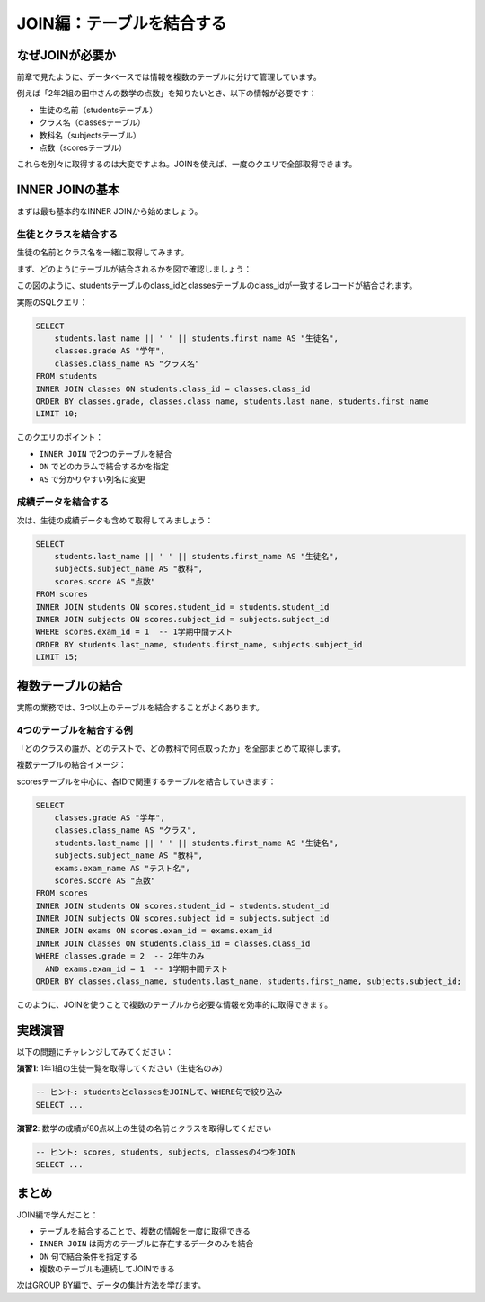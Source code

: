 ============================
JOIN編：テーブルを結合する
============================

なぜJOINが必要か
================

前章で見たように、データベースでは情報を複数のテーブルに分けて管理しています。

例えば「2年2組の田中さんの数学の点数」を知りたいとき、以下の情報が必要です：

* 生徒の名前（studentsテーブル）
* クラス名（classesテーブル）
* 教科名（subjectsテーブル）
* 点数（scoresテーブル）

これらを別々に取得するのは大変ですよね。JOINを使えば、一度のクエリで全部取得できます。

INNER JOINの基本
================

まずは最も基本的なINNER JOINから始めましょう。

生徒とクラスを結合する
----------------------

生徒の名前とクラス名を一緒に取得してみます。

まず、どのようにテーブルが結合されるかを図で確認しましょう：

.. mermaid::

   graph LR
       subgraph "studentsテーブル"
           S1[student_id: 1<br/>last_name: 青木<br/>first_name: 陽太<br/>class_id: 1]
           S2[student_id: 2<br/>last_name: 石田<br/>first_name: さくら<br/>class_id: 1]
           S3[student_id: 3<br/>last_name: 上田<br/>first_name: 健太<br/>class_id: 1]
       end

       subgraph "classesテーブル"
           C1[class_id: 1<br/>grade: 1<br/>class_name: 1年1組]
           C2[class_id: 2<br/>grade: 1<br/>class_name: 1年2組]
       end

       S1 -.->|class_id = 1| C1
       S2 -.->|class_id = 1| C1
       S3 -.->|class_id = 2| C2

       style S1 fill:#e8f4fd
       style S2 fill:#e8f4fd
       style S3 fill:#e8f4fd
       style C1 fill:#ffeaa7
       style C2 fill:#ffeaa7

この図のように、studentsテーブルのclass_idとclassesテーブルのclass_idが一致するレコードが結合されます。

実際のSQLクエリ：

.. code-block:: sql

   SELECT
       students.last_name || ' ' || students.first_name AS "生徒名",
       classes.grade AS "学年",
       classes.class_name AS "クラス名"
   FROM students
   INNER JOIN classes ON students.class_id = classes.class_id
   ORDER BY classes.grade, classes.class_name, students.last_name, students.first_name
   LIMIT 10;

このクエリのポイント：

* ``INNER JOIN`` で2つのテーブルを結合
* ``ON`` でどのカラムで結合するかを指定
* ``AS`` で分かりやすい列名に変更

成績データを結合する
--------------------

次は、生徒の成績データも含めて取得してみましょう：

.. code-block:: sql

   SELECT
       students.last_name || ' ' || students.first_name AS "生徒名",
       subjects.subject_name AS "教科",
       scores.score AS "点数"
   FROM scores
   INNER JOIN students ON scores.student_id = students.student_id
   INNER JOIN subjects ON scores.subject_id = subjects.subject_id
   WHERE scores.exam_id = 1  -- 1学期中間テスト
   ORDER BY students.last_name, students.first_name, subjects.subject_id
   LIMIT 15;

複数テーブルの結合
==================

実際の業務では、3つ以上のテーブルを結合することがよくあります。

4つのテーブルを結合する例
-------------------------

「どのクラスの誰が、どのテストで、どの教科で何点取ったか」を全部まとめて取得します。

複数テーブルの結合イメージ：

.. mermaid::

   graph TB
       subgraph "結合の流れ"
           scores[scoresテーブル<br/>中心となるテーブル]
           students[studentsテーブル<br/>生徒情報]
           subjects[subjectsテーブル<br/>教科情報]
           exams[examsテーブル<br/>テスト情報]
           classes[classesテーブル<br/>クラス情報]

           scores -->|student_id| students
           scores -->|subject_id| subjects
           scores -->|exam_id| exams
           students -->|class_id| classes
       end

       style scores fill:#ff7675
       style students fill:#74b9ff
       style subjects fill:#a29bfe
       style exams fill:#fd79a8
       style classes fill:#fdcb6e

scoresテーブルを中心に、各IDで関連するテーブルを結合していきます：

.. code-block:: sql

   SELECT
       classes.grade AS "学年",
       classes.class_name AS "クラス",
       students.last_name || ' ' || students.first_name AS "生徒名",
       subjects.subject_name AS "教科",
       exams.exam_name AS "テスト名",
       scores.score AS "点数"
   FROM scores
   INNER JOIN students ON scores.student_id = students.student_id
   INNER JOIN subjects ON scores.subject_id = subjects.subject_id
   INNER JOIN exams ON scores.exam_id = exams.exam_id
   INNER JOIN classes ON students.class_id = classes.class_id
   WHERE classes.grade = 2  -- 2年生のみ
     AND exams.exam_id = 1  -- 1学期中間テスト
   ORDER BY classes.class_name, students.last_name, students.first_name, subjects.subject_id;

このように、JOINを使うことで複数のテーブルから必要な情報を効率的に取得できます。

実践演習
========

以下の問題にチャレンジしてみてください：

**演習1**: 1年1組の生徒一覧を取得してください（生徒名のみ）

.. code-block:: sql

   -- ヒント: studentsとclassesをJOINして、WHERE句で絞り込み
   SELECT ...

**演習2**: 数学の成績が80点以上の生徒の名前とクラスを取得してください

.. code-block:: sql

   -- ヒント: scores, students, subjects, classesの4つをJOIN
   SELECT ...

まとめ
======

JOIN編で学んだこと：

* テーブルを結合することで、複数の情報を一度に取得できる
* ``INNER JOIN`` は両方のテーブルに存在するデータのみを結合
* ``ON`` 句で結合条件を指定する
* 複数のテーブルも連続してJOINできる

次はGROUP BY編で、データの集計方法を学びます。